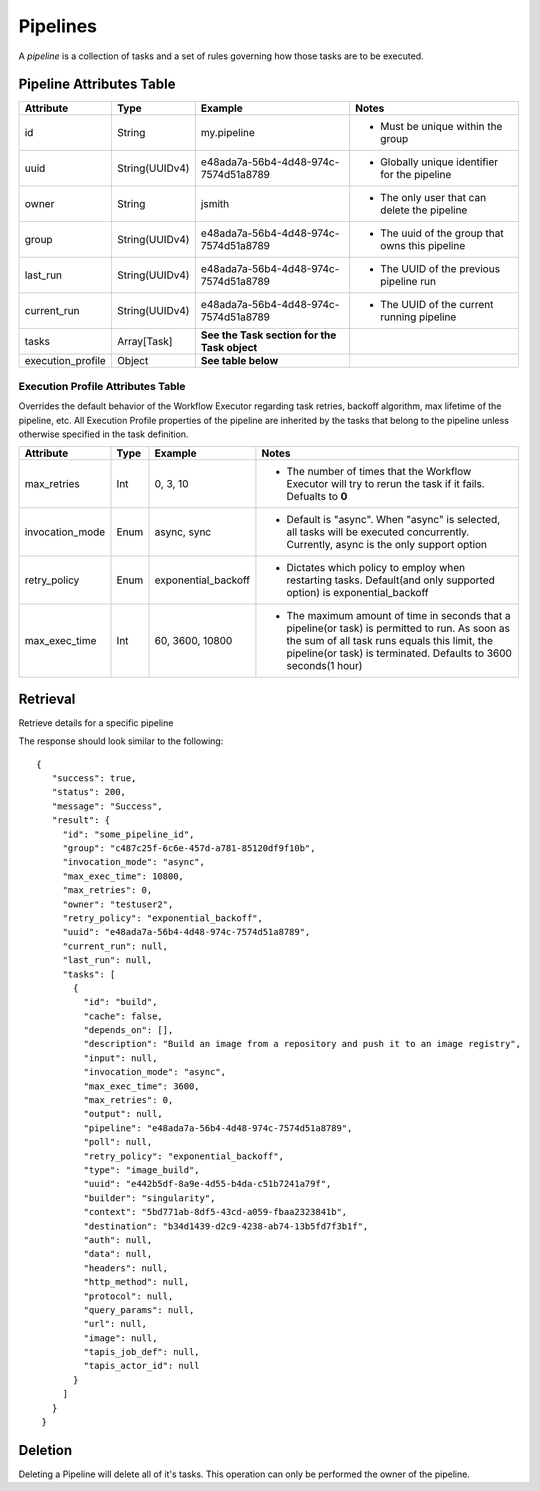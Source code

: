 ---------
Pipelines
---------

A *pipeline* is a collection of tasks and a set of rules governing how those tasks are to be executed.

Pipeline Attributes Table
~~~~~~~~~~~~~~~~~~~~~~~~~

+-------------------+----------------+----------------------------------------------+-------------------------------------------------+
| Attribute         | Type           | Example                                      | Notes                                           |
+===================+================+==============================================+=================================================+
| id                | String         | my.pipeline                                  | - Must be unique within the group               |
+-------------------+----------------+----------------------------------------------+-------------------------------------------------+
| uuid              | String(UUIDv4) | e48ada7a-56b4-4d48-974c-7574d51a8789         | - Globally unique identifier for the pipeline   |
+-------------------+----------------+----------------------------------------------+-------------------------------------------------+
| owner             | String         | jsmith                                       | - The only user that can delete the pipeline    |
+-------------------+----------------+----------------------------------------------+-------------------------------------------------+
| group             | String(UUIDv4) | e48ada7a-56b4-4d48-974c-7574d51a8789         | - The uuid of the group that owns this pipeline |
+-------------------+----------------+----------------------------------------------+-------------------------------------------------+
| last_run          | String(UUIDv4) | e48ada7a-56b4-4d48-974c-7574d51a8789         | - The UUID of the previous pipeline run         |
+-------------------+----------------+----------------------------------------------+-------------------------------------------------+
| current_run       | String(UUIDv4) | e48ada7a-56b4-4d48-974c-7574d51a8789         | - The UUID of the current running pipeline      |
+-------------------+----------------+----------------------------------------------+-------------------------------------------------+
| tasks             | Array[Task]    | **See the Task section for the Task object** |                                                 |
+-------------------+----------------+----------------------------------------------+-------------------------------------------------+
| execution_profile | Object         | **See table below**                          |                                                 |
+-------------------+----------------+----------------------------------------------+-------------------------------------------------+

Execution Profile Attributes Table
##################################

Overrides the default behavior of the Workflow Executor regarding task retries, 
backoff algorithm, max lifetime of the pipeline, etc. All Execution Profile properties of the
pipeline are inherited by the tasks that belong to the pipeline unless otherwise specified in the
task definition.

+-----------------+------+---------------------+--------------------------------------------------------------------------------------------------------------------------------------------------------------------------------------------------------------------+
| Attribute       | Type | Example             | Notes                                                                                                                                                                                                              |
+=================+======+=====================+====================================================================================================================================================================================================================+
| max_retries     | Int  | 0, 3, 10            | - The number of times that the Workflow Executor will try to rerun the task if it fails. Defualts to **0**                                                                                                         |
+-----------------+------+---------------------+--------------------------------------------------------------------------------------------------------------------------------------------------------------------------------------------------------------------+
| invocation_mode | Enum | async, sync         | - Default is "async". When "async" is selected, all tasks will be executed concurrently. Currently, async is the only support option                                                                               |
+-----------------+------+---------------------+--------------------------------------------------------------------------------------------------------------------------------------------------------------------------------------------------------------------+
| retry_policy    | Enum | exponential_backoff | - Dictates which policy to employ when restarting tasks. Default(and only supported option) is exponential_backoff                                                                                                 |
+-----------------+------+---------------------+--------------------------------------------------------------------------------------------------------------------------------------------------------------------------------------------------------------------+
| max_exec_time   | Int  | 60, 3600, 10800     | - The maximum amount of time in seconds that a pipeline(or task) is permitted to run. As soon as the sum of all task runs equals this limit, the pipeline(or task) is terminated. Defaults to 3600 seconds(1 hour) |
+-----------------+------+---------------------+--------------------------------------------------------------------------------------------------------------------------------------------------------------------------------------------------------------------+

Retrieval
~~~~~~~~~

Retrieve details for a specific pipeline

.. tabs::

  .. code-tab:: bash

    curl -H "X-Tapis-Token: $JWT" https://tacc.tapis.io/v3/workflows/groups/<group_id>/pipelines/<pipeline_id>

  .. code-tab:: python

    import json
    from tapipy.tapis import Tapis


    t = Tapis(base_url='https://tacc.tapis.io', username='<userid>', password='************'
    t.workflows.getPipeline(group_id="<group_id>", pipeline_id="<pipeline_id>")

The response should look similar to the following::
 
 {
    "success": true,
    "status": 200,
    "message": "Success",
    "result": {
      "id": "some_pipeline_id",
      "group": "c487c25f-6c6e-457d-a781-85120df9f10b",
      "invocation_mode": "async",
      "max_exec_time": 10800,
      "max_retries": 0,
      "owner": "testuser2",
      "retry_policy": "exponential_backoff",
      "uuid": "e48ada7a-56b4-4d48-974c-7574d51a8789",
      "current_run": null,
      "last_run": null,
      "tasks": [
        {
          "id": "build",
          "cache": false,
          "depends_on": [],
          "description": "Build an image from a repository and push it to an image registry",
          "input": null,
          "invocation_mode": "async",
          "max_exec_time": 3600,
          "max_retries": 0,
          "output": null,
          "pipeline": "e48ada7a-56b4-4d48-974c-7574d51a8789",
          "poll": null,
          "retry_policy": "exponential_backoff",
          "type": "image_build",
          "uuid": "e442b5df-8a9e-4d55-b4da-c51b7241a79f",
          "builder": "singularity",
          "context": "5bd771ab-8df5-43cd-a059-fbaa2323841b",
          "destination": "b34d1439-d2c9-4238-ab74-13b5fd7f3b1f",
          "auth": null,
          "data": null,
          "headers": null,
          "http_method": null,
          "protocol": null,
          "query_params": null,
          "url": null,
          "image": null,
          "tapis_job_def": null,
          "tapis_actor_id": null
        }
      ]
    }
  }


Deletion
~~~~~~~~

Deleting a Pipeline will delete all of it's tasks. This operation
can only be performed the owner of the pipeline.